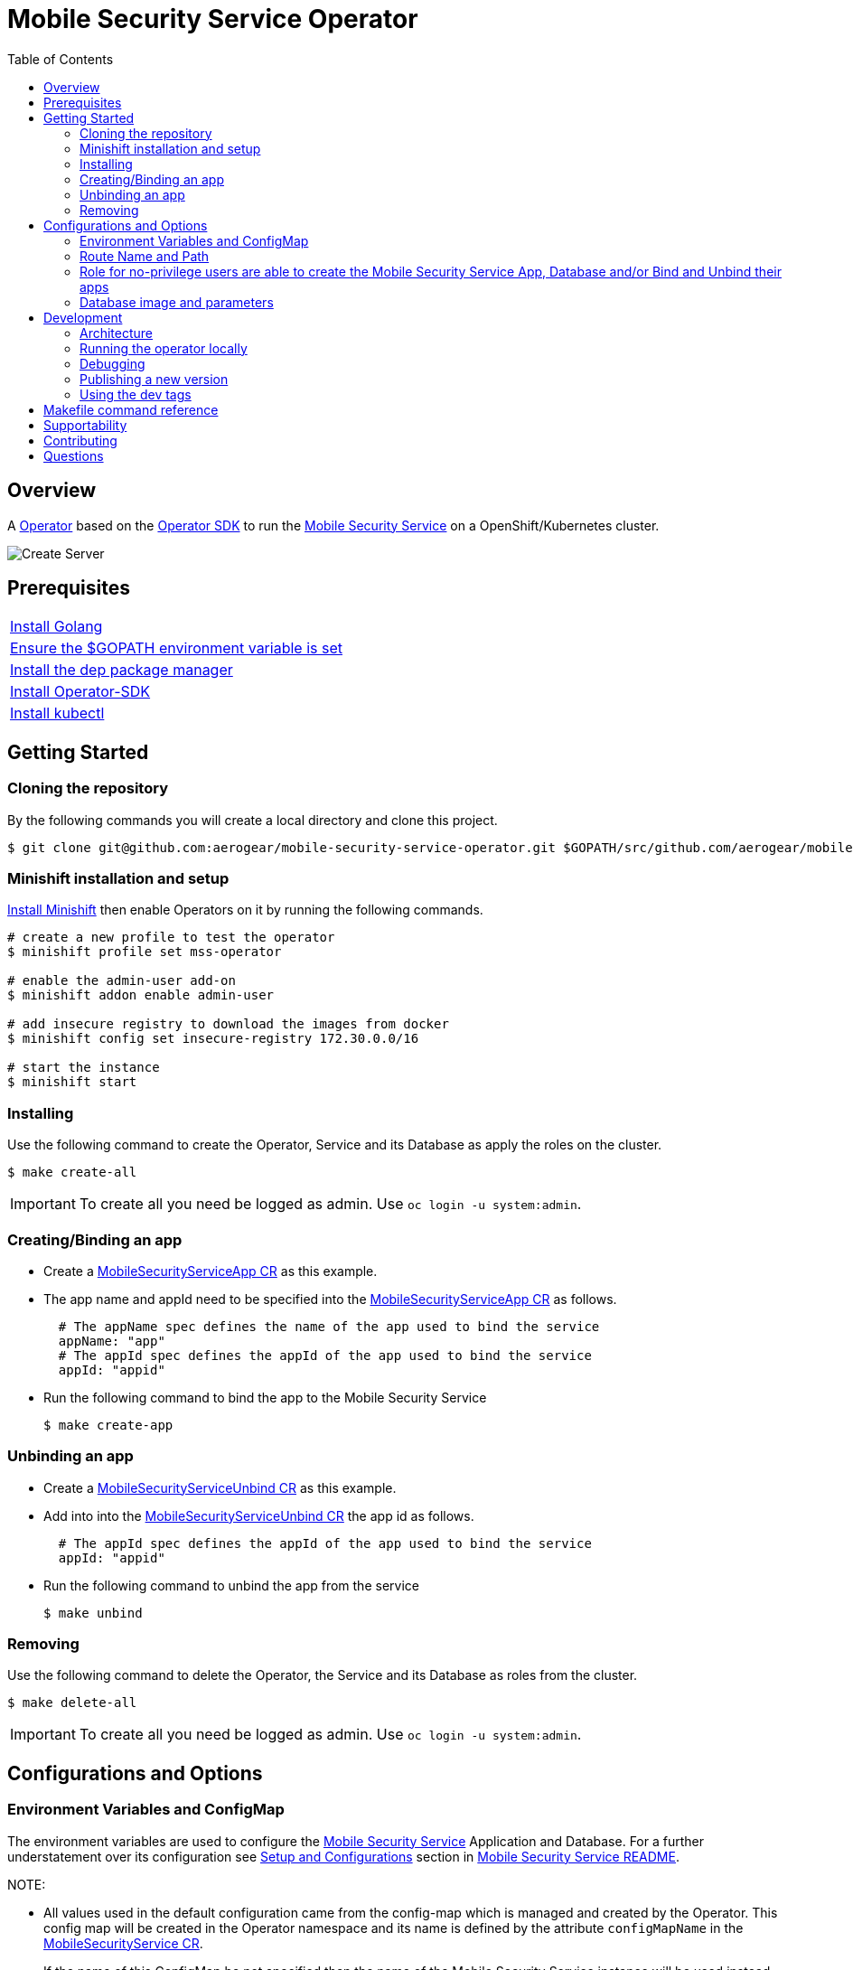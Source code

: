 ifdef::env-github[]
:status:
:tip-caption: :bulb:
:note-caption: :information_source:
:important-caption: :heavy_exclamation_mark:
:caution-caption: :fire:
:warning-caption: :warning:
:table-caption!:
endif::[]

:toc:
:toc-placement!:

= Mobile Security Service Operator

ifdef::status[]
.*Project health*
image:https://circleci.com/gh/aerogear/mobile-security-service.svg?style=svg[Build Status (CircleCI), link=https://circleci.com/gh/aerogear/mobile-security-service]
image:https://img.shields.io/:license-Apache2-blue.svg[License (License), link=http://www.apache.org/licenses/LICENSE-2.0]
image:https://coveralls.io/repos/github/aerogear/mobile-security-service-operator/badge.svg?branch=master[Coverage Status (Coveralls), link=https://coveralls.io/github/aerogear/mobile-security-service-operator?branch=master]
image:https://goreportcard.com/badge/github.com/aerogear/mobile-security-service-operator[Go Report Card (Go Report Card), link=https://goreportcard.com/report/github.com/aerogear/mobile-security-service-operator]
endif::[]

:toc:
toc::[]

== Overview

A https://commons.openshift.org/sig/OpenshiftOperators.html[Operator] based on the https://github.com/operator-framework/operator-sdk[Operator SDK] to run the https://github.com/aerogear/mobile-security-service[Mobile Security Service] on a OpenShift/Kubernetes cluster.

image::https://user-images.githubusercontent.com/7708031/55628052-9ad02d00-57a7-11e9-8a53-f1d5c845358a.png[Create Server,align="center"]

== Prerequisites

|===
|https://golang.org/doc/install[Install Golang]
|https://github.com/golang/go/wiki/SettingGOPATH[Ensure the $GOPATH environment variable is set]
|https://golang.github.io/dep/docs/installation.html[Install the dep package manager]
|https://github.com/operator-framework/operator-sdk#quick-start[Install Operator-SDK]
|https://kubernetes.io/docs/tasks/tools/install-kubectl/#install-kubectl[Install kubectl]
|===

== Getting Started

=== Cloning the repository

By the following commands you will create a local directory and clone this project.

[source,shell]
----
$ git clone git@github.com:aerogear/mobile-security-service-operator.git $GOPATH/src/github.com/aerogear/mobile-security-service-operator
----

=== Minishift installation and setup

https://docs.okd.io/latest/minishift/getting-started/installing.html[Install Minishift] then enable Operators on it by running the following commands.

[source,shell]
----
# create a new profile to test the operator
$ minishift profile set mss-operator

# enable the admin-user add-on
$ minishift addon enable admin-user

# add insecure registry to download the images from docker
$ minishift config set insecure-registry 172.30.0.0/16

# start the instance
$ minishift start
----

=== Installing

Use the following command to create the Operator, Service and its Database as apply the roles on the cluster.

[source,shell]
----
$ make create-all
----

IMPORTANT: To create all you need be logged as admin. Use `oc login -u system:admin`.

=== Creating/Binding an app

* Create a link:./deploy/crds/examples/mobile-security-service_v1alpha1_mobilesecurityserviceapp_cr.yaml[MobileSecurityServiceApp CR] as this example.
+
* The app name and appId need to be specified into the link:./deploy/crds/examples/mobile-security-service_v1alpha1_mobilesecurityserviceapp_cr.yaml[MobileSecurityServiceApp CR] as follows.
+
[source,shell]
----
  # The appName spec defines the name of the app used to bind the service
  appName: "app"
  # The appId spec defines the appId of the app used to bind the service
  appId: "appid"
----
+
* Run the following command to bind the app to the Mobile Security Service
+
[source,shell]
----
$ make create-app
----

=== Unbinding an app
* Create a link:./deploy/crds/examples/mobile-security-service_v1alpha1_mobilesecurityserviceunbind_cr.yaml[MobileSecurityServiceUnbind CR] as this example.
+
* Add into into the link:./deploy/crds/examples/mobile-security-service_v1alpha1_mobilesecurityserviceunbind_cr.yaml[MobileSecurityServiceUnbind CR] the app id as follows.
+
[source,shell]
----
  # The appId spec defines the appId of the app used to bind the service
  appId: "appid"
----
+
* Run the following command to unbind the app from the service
+
[source,shell]
----
$ make unbind
----

=== Removing

Use the following command to delete the Operator, the Service and its Database as roles from the cluster.

[source,shell]
----
$ make delete-all
----

IMPORTANT: To create all you need be logged as admin. Use `oc login -u system:admin`.

== Configurations and Options

=== Environment Variables and ConfigMap

The environment variables are used to configure the https://github.com/aerogear/mobile-security-service[Mobile Security Service] Application and Database. For a further understatement over its configuration see https://github.com/aerogear/mobile-security-service#setup-and-configurations[Setup and Configurations] section in https://github.com/aerogear/mobile-security-service[Mobile Security Service README].

NOTE:

* All values used in the default configuration came from the config-map which is managed and created by the Operator. This config map will be created in the Operator namespace and its name is defined by the attribute `configMapName` in the link:./deploy/crds/mobile-security-service_v1alpha1_mobilesecurityservice_cr.yaml[MobileSecurityService CR].
* If the name of this ConfigMap be not specified then the name of the Mobile Security Service instance will be used instead of.


=== Route Name and Path

Into the link:./deploy/crds/mobile-security-service_v1alpha1_mobilesecurityservice_cr.yaml[MobileSecurityService CR] you are able to define the route name and its path.

NOTE: This values are optionals and if they are not be defined the route name will be the names of the instance of MobileSecurityService CRD and the route will be created without a path which will make OCP generate the URL to expose the service automatically by its API.

=== Role for no-privilege users are able to create the Mobile Security Service App, Database and/or Bind and Unbind their apps

By executing the following commands you will create roles in the cluster which will allow the <user> create the Mobile Security Service Application and Database in their namespaces. In this would not be required be the system:admin. However, the Mobile Security Service Operator is cluster scoped and will still only accessible for the `system admin users.

[source,shell]
----
$ oc create rolebinding developer-mobile-security-service-operator --role=mobile-security-service-operator --user=<user>
$ oc create rolebinding developer-mobile-security-service --role=mobile-security-service --user=<user>
----

=== Database image and parameters

The database image and its parameters as their default values are configurable and specified by the link:./deploy/crds/mobile-security-service_v1alpha1_mobilesecurityservicedb_cr.yaml[MobileSecurityServiceDB CR].

== Development

=== Architecture

This operator is `cluster-scoped`. To know more over it see the topic https://github.com/operator-framework/operator-sdk/blob/master/doc/user-guide.md#operator-scope[Operator Scope] in the Operator Framework documentation. Also, check its roles in link:./deploy/[Deploy] directory.

NOTE: The operator, application and database will be installed in the namespace `mobile-security-service-operator` which will be created by this project.

==== CRD Definitions

|===
| *CustomResourceDefinition*    | *Description*
| link:./deploy/crds/mobile-security-service_v1alpha1_mobilesecurityservice_crd.yaml[MobileSecurityService]             | Packages, manages, installs and configures the https://github.com/aerogear/mobile-security-service[Mobile Security Service] on the cluster.
| link:./deploy/crds/mobile-security-service_v1alpha1_mobilesecurityservicedb_crd.yaml[MobileSecurityServiceDB]             | Packages, manages, installs and configures the https://github.com/aerogear/mobile-security-service[Mobile Security Service] Database on the cluster.
| link:./deploy/crds/mobile-security-service_v1alpha1_mobilesecurityserviceapp_crd.yaml[MobileSecurityServiceApp]             | Creates and update the app in the Service REST API and create the SDK Config Map.
| link:./deploy/crds/mobile-security-service_v1alpha1_mobilesecurityserviceunbind_crd.yaml[MobileSecurityServiceUnbind]             | Delete the app from the Service REST API.
|===

==== Resources managed by each CRD Controller

* *link:./pkg/controller/mobilesecurityservice/controller.go[Mobile Security Service]*
+
|===
| *Resource*    | *Description*
| link:./pkg/controller/mobilesecurityservice/configmaps.go[configmaps.go]             | Define the ConfigMap resources required for the Mobile Security Service Application and its Database. It will create the mobile-security-service-app` which map the values used in the Environment Variables of both.
| link:./pkg/controller/mobilesecurityservice/deployments.go[deployments.go]           | Define the Deployment resource of Mobile Security Service Application. (E.g container and resources definitions)
| link:./pkg/controller/mobilesecurityservice/route.go[route.go]                       | Define the route resource required to expose the Mobile Security Service (REST Service and UI).
| link:./pkg/controller/mobilesecurityservice/services.go[services.go]                 | Define the Service resource of Mobile Security Service Application.
|===

* *link:./pkg/controller/mobilesecurityservicedb/controller.go[Mobile Security Service Database]*
+
|===
| *Resource*    | *Description*
| link:./pkg/controller/mobilesecurityservicedb/deployments.go[deployments.go]           | Define the Deployment resource of Mobile Security Service Database. (E.g container and resources definitions)
| link:./pkg/controller/mobilesecurityservicedb/pvs.go[pvs.go]                           | Define the PersistentVolumeClaim resource used by its Database.
| link:./pkg/controller/mobilesecurityservice/services.go[services.go]                   | Define the Service resource of Mobile Security Service Database.
|===

* *link:./pkg/controller/mobilesecurityserviceapp/controller.go[Mobile Security Service App]*
+
|===
| *Resource*    | *Description*
| link:./pkg/controller/mobilesecurityserviceapp/configmaps.go[configmaps.go]           | Define the ConfigMap resources managed by the Bind. It creates the ConfigMap with the config JSON for the SDK and the app by the REST API. Note that each application has our own Bind CR applied.
|===

==== Status Definition per Types

* link:./pkg/apis/mobilesecurityservice/v1alpha1/mobilesecurityservice_types.go[MobileSecurityService]
+
|===
| *Status*    | *Description*
| `appStatus` | For this status is expected the value `OK` which means that all required Kubernetes/OCP objects are created.
| `configMapName` | Name of the configMap created with the Environment Variables.
| `deploymentName` | Name of the deployment object created for the App.
| `deploymentStatus` | Deployment Status from ks8 API. ( https://kubernetes.io/docs/reference/federation/extensions/v1beta1/definitions/#_v1beta1_deploymentstatus[v1beta1.DeploymentStatus] )
| `serviceName` | Name of the service object created for the App.
| `serviceStatus` | Deployment Status from ks8 API. ( https://kubernetes.io/docs/reference/federation/v1/definitions/#_v1_servicestatus[v1.ServiceStatus] )
| `routeName` | Name of the route object created for the App.
| `routeStatus` | Route Status from OCP API. ( https://docs.openshift.com/container-platform/3.7/rest_api/apis-route.openshift.io/v1.Route.html#object-schema[v1.Route] )
|===

* link:./pkg/apis/mobilesecurityservice/v1alpha1/mobilesecurityservicedb_types.go[MobileSecurityServiceDB]
+
|===
| *Status*    | *Description*
| `databaseStatus` | For this status is expected the value `OK` which means that all required Kubernetes/OCP objects are created.
| `deploymentName` | Name of the deployment object created for the Database.
| `deploymentStatus` | Deployment Status from ks8 API. ( https://kubernetes.io/docs/reference/federation/extensions/v1beta1/definitions/#_v1beta1_deploymentstatus[v1beta1.DeploymentStatus] )
| `serviceName` | Name of the service object created for the Database.
| `serviceStatus` | Deployment Status from ks8 API. ( https://kubernetes.io/docs/reference/federation/v1/definitions/#_v1_servicestatus[v1.ServiceStatus] )
| `PersistentVolumeClaimName` | Name of the PersistentVolumeClaimName object created for the Database.
|===

* link:./pkg/apis/mobilesecurityservice/v1alpha1/mobilesecurityserviceapp_types.go[MobileSecurityServiceApp]
+
|===
| *Status*    | *Description*
| `bindStatus` | For this status is expected the value `OK` which means that the app was created in the Rest Service API as its SDKConfigMap.
| `SDKConfigMapName` | Name of the config map object created for the app with its SDK Config.
|===

* link:./pkg/apis/mobilesecurityservice/v1alpha1/mobilesecurityserviceunbind_types.go[MobileSecurityServiceUnbind]
+
|===
| *Status*    | *Description*
| `unbindStatus` | For this status is expected the value `OK` which means that the app was deleted in the Rest Service API as its SDKConfigMap.
|===

=== Running the operator locally

The following command will install the operator in the cluster and run the changes performed locally without the need to publish a `dev tag. In this way, you can verify your code in the development environment.

[source,yaml]
----
$ make run-local
----

IMPORTANT: The local changes are applied when the command `operator-sdk up local --namespace=mobile-security-service-operator` is executed then it is not a hot deploy and to get the latest changes you need re-run the command.


=== Debugging

Follow the below steps to debug the project in some IDEs.

NOTE: The code needs to be compiled/built first.

==== IntelliJ IDEA / GoLand

[source,shell]
----
$ make debug-setup
$ cd cmd/manager/
$ dlv debug --headless --listen=:2345 --api-version=2
----

Then, debug the project from the IDE by using the default setup of `Go Remote` option.

==== Visual Code

[source,shell]
----
$ make debug-setup
$ dlv --listen=:2345 --headless=true --api-version=2 exec ./build/_output/bin/mobile-security-service-operator-local  --
----

debug the project using the following Visual Code launch config.

[source,yaml]
----
{
    // Use IntelliSense to learn about possible attributes.
    // Hover to view descriptions of existing attributes.
    // For more information, visit: https://go.microsoft.com/fwlink/?linkid=830387
    "version": "0.2.0",
    "configurations": [
        {
            "name": "test",
            "type": "go",
            "request": "launch",
            "mode": "remote",
            "remotePath": "${workspaceFolder}/cmd/manager/main.go",
            "port": 2345,
            "host": "127.0.0.1",
            "program": "${workspaceFolder}",
            "env": {},
            "args": []
        }
    ]
}
----

=== Publishing a new version

To publish a new version of the operator:

- bump the version TAG in the link:./Makefile[Makefile].
- bump the version in the link:./version/version.go[version.go] file.
- update the version number in the link:./deploy/operator.yaml[operator.yaml].
- update the link:./CHANGELOG.md[CHANGELOG.md]
- add a git tag to the commit you wish to build the release from
- push the tag to github (this will trigger an automated release by the CI)

Note: https://semver.org/[Semantic Versioning] should be followed.

Images for the mobile-security-service-operator are published to https://quay.io/repository/aerogear/mobile-security-service-operator[Quay.io].

==== Automated image publishing

- For every change merged to master a new image with the `master` tag is published
- For every change merged that has a git tag a new image with the `<operator-version>` and `latest` tags are published

If the image does not get built and pushed automatically the job may be re-run manually via the https://circleci.com/gh/aerogear/mobile-security-service-operator[CI dashboard]. 

==== Dev images

The following commands will build the project and publish it to `quay.io/aerogear/mobile-security-service-operator` with the tag <version>-dev.

[source,shell]
----
$ make build-dev
$ make push-dev
----

NOTE: You will require `quay.io` credentials and access to publish images to the `quay.io/aerogear` organisation.

=== Using the dev tags

To use the dev image update the image in the file link:./deploy/operator.yaml[operator.yaml] with the development tag as follows.

[source,yaml]
----
# Replace this with the built image name
image: aerogear/mobile-security-service-operator:0.1.0-dev
----

NOTE: The image/tag used from https://github.com/aerogear/mobile-security-service[Mobile Security Service] is defined in link:./deploy/crds/mobile-security-service_v1alpha1_mobilesecurityservice_cr.yaml[mobile-security-service_v1alpha1_mobilesecurityservice_cr.yaml] file.

== Makefile command reference

|===
| *Command*                     | *Description*
| `make create-all`             | Create mobile-security-service-operator namespace, operator, service and roles.
| `make delete-all`             | Delete mobile-security-service-operator namespace, operator, service and roles.
| `make create-oper`            | Create mobile-security-service namespace, operator and roles.
| `make delete-oper`            | Delete mobile-security-service namespace, operator and roles.
| `make create-service`         | Create Mobile Security Service App and its database in the project.
| `make create-service-only`    | Create Mobile Security Service App without its database.
| `make delete-app`             | Delete Mobile Security Service App and its database.
| `make delete-app-only`        | Delete Mobile Security Service App only.
| `make create-db-only`         | Create Mobile Security Service Database without its application.
| `make delete-db-only`         | Delete Mobile Security Service Database only.
| `make create-app`             | Create the Bind CR and delete the Unbind CR examples. (Create/Update app in the Service and add SKD ConfigMap).
| `make unbind`                 | Delete the Bind CR and create Unbind CR examples. (Delete app from the Service and SDKConfigMap).
| `make build-dev`              | Build operator dev image with tag `quay.io/aerogear/mobile-security-service-operator:<version>-dev`.
| `make push-dev`               | Push operator dev image to https://quay.io/repository/aerogear/mobile-security-service-operator[quay.io].
| `make build-master`           | Used by CI to build operator image from `master` branch and add `:master` tag. 
| `make push-master`            | Used by CI to push image built by `make build-master` to https://quay.io/repository/aerogear/mobile-security-service-operator[quay.io registry].
| `make build-release`          | Used by CI to build operator image from a tagged commit and add `:<version>` tag.
| `make push-release`           | Used by CI to push image built by `make build-release` to https://quay.io/repository/aerogear/mobile-security-service-operator[quay.io registry].
| `make build-latest`           | Used by CI to build operator image from a tagged commit and add `:latest` tag.
| `make push-latest`            | Used by CI to push image built by `make build-latest` to https://quay.io/repository/aerogear/mobile-security-service-operator[quay.io registry].
| `make run-local`              | Run the operator locally for development purposes.
| `make debug-setup`            | Setup environment for debug proposes.
| `make vet`                    | Examines source code and reports suspicious constructs using https://golang.org/cmd/vet/[vet].
| `make fmt`                    | Formats code using https://golang.org/cmd/gofmt/[gofmt].
|===


NOTE: The link:./Makefile[Makefile] is implemented with tasks which you should use to work with.

== Supportability

This operator was developed using mainly the Kubernetes APIs in order to be compatible with both, however, currently this project requires the usage of the https://docs.openshift.com/container-platform/3.11/rest_api/apis-route.openshift.io/v1.Route.html[v1.Route] to expose the service and https://github.com/openshift/oauth-proxy[OAuth-proxy] for authentication which make it unsupportable for Kubernetes.

== Contributing

All contributions are hugely appreciated. Please see our https://aerogear.org/community/#guides[Contributing Guide] for guidelines on how to open issues and pull requests. Please check out our link:./.github/CODE_OF_CONDUCT.md[Code of Conduct] too.

== Questions

There are a number of ways you can get in in touch with us, please see the https://aerogear.org/community/#contact[AeroGear community].
